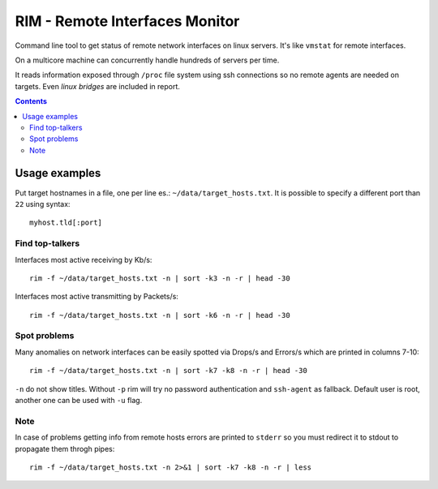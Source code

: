 ===============================
RIM - Remote Interfaces Monitor
===============================

Command line tool to get status of remote network interfaces on linux servers. It's like ``vmstat`` for remote interfaces.

On a multicore machine can concurrently handle hundreds of servers per time.

It reads information exposed through ``/proc`` file system using ssh connections so no remote agents are needed on targets. Even *linux bridges* are included in report.

.. contents::

Usage examples
==============

Put target hostnames in a file, one per line es.: ``~/data/target_hosts.txt``. It is possible to specify a different port than ``22`` using syntax::

        myhost.tld[:port]

Find top-talkers
----------------

Interfaces most active receiving by Kb/s::

        rim -f ~/data/target_hosts.txt -n | sort -k3 -n -r | head -30

Interfaces most active transmitting by Packets/s::

        rim -f ~/data/target_hosts.txt -n | sort -k6 -n -r | head -30

Spot problems
-------------

Many anomalies on network interfaces can be easily spotted via Drops/s and Errors/s which are printed in columns 7-10::

        rim -f ~/data/target_hosts.txt -n | sort -k7 -k8 -n -r | head -30

``-n`` do not show titles. Without ``-p`` rim will try no password authentication and ``ssh-agent`` as fallback. Default user is root, another one can be used with ``-u`` flag.

Note
----

In case of problems getting info from remote hosts errors are printed to ``stderr`` so you must redirect it to stdout to propagate them throgh pipes::

        rim -f ~/data/target_hosts.txt -n 2>&1 | sort -k7 -k8 -n -r | less

